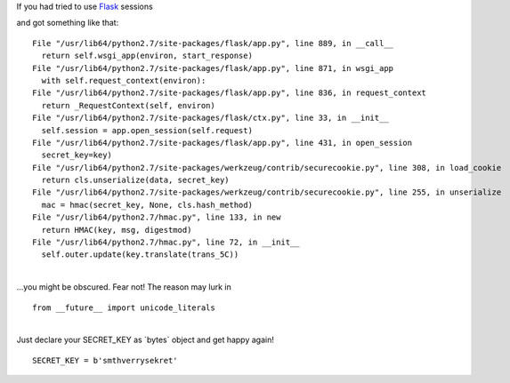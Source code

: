 | If you had tried to use `Flask <http://flask.pocoo.org/>`__ sessions
and got something like that:

::

      File "/usr/lib64/python2.7/site-packages/flask/app.py", line 889, in __call__
        return self.wsgi_app(environ, start_response)
      File "/usr/lib64/python2.7/site-packages/flask/app.py", line 871, in wsgi_app
        with self.request_context(environ):
      File "/usr/lib64/python2.7/site-packages/flask/app.py", line 836, in request_context
        return _RequestContext(self, environ)
      File "/usr/lib64/python2.7/site-packages/flask/ctx.py", line 33, in __init__
        self.session = app.open_session(self.request)
      File "/usr/lib64/python2.7/site-packages/flask/app.py", line 431, in open_session
        secret_key=key)
      File "/usr/lib64/python2.7/site-packages/werkzeug/contrib/securecookie.py", line 308, in load_cookie
        return cls.unserialize(data, secret_key)
      File "/usr/lib64/python2.7/site-packages/werkzeug/contrib/securecookie.py", line 255, in unserialize
        mac = hmac(secret_key, None, cls.hash_method)
      File "/usr/lib64/python2.7/hmac.py", line 133, in new
        return HMAC(key, msg, digestmod)
      File "/usr/lib64/python2.7/hmac.py", line 72, in __init__
        self.outer.update(key.translate(trans_5C))

| 
| ...you might be obscured. Fear not! The reason may lurk in

::

    from __future__ import unicode_literals

| 
| Just declare your SECRET\_KEY as \`bytes\` object and get happy again!

::

    SECRET_KEY = b'smthverrysekret'

